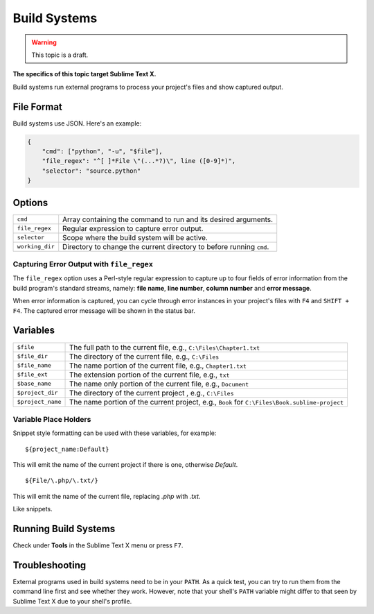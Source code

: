 Build Systems
=============

.. warning::

    This topic is a draft.

**The specifics of this topic target Sublime Text X.**

Build systems run external programs to process your project's files and show
captured output.

File Format
***********

Build systems use JSON. Here's an example:

.. sourcecode:: python

    {
        "cmd": ["python", "-u", "$file"],
        "file_regex": "^[ ]*File \"(...*?)\", line ([0-9]*)",
        "selector": "source.python"
    }

Options
*******

=============== ================================================================================
``cmd``         Array containing the command to run and its desired arguments.
``file_regex``  Regular expression to capture error output.
``selector``    Scope where the build system will be active.
``working_dir`` Directory to change the current directory to before running ``cmd``.
=============== ================================================================================

Capturing Error Output with ``file_regex``
------------------------------------------

The ``file_regex`` option uses a Perl-style regular expression to capture up  to
four fields of error information from the build program's standard streams, namely:
**file name**, **line number**, **column number** and **error message**.

When error information is captured, you can cycle through error instances in your
project's files with ``F4`` and ``SHIFT + F4``. The captured error message will
be shown in the status bar.


Variables
*********

================= =====================================================================================
``$file``         The full path to the current file, e.g., ``C:\Files\Chapter1.txt``
``$file_dir``     The directory of the current file, e.g., ``C:\Files``
``$file_name``    The name portion of the current file, e.g., ``Chapter1.txt``
``$file_ext``     The extension portion of the current file, e.g., ``txt``
``$base_name``    The name only portion of the current file, e.g., ``Document``
``$project_dir``  The directory of the current project , e.g., ``C:\Files``
``$project_name`` The name portion of the current project, e.g., ``Book`` for ``C:\Files\Book.sublime-project``
================= =====================================================================================

Variable Place Holders
----------------------

Snippet style formatting can be used with these variables, for example::

    ${project_name:Default}

This will emit the name of the current project if there is one, otherwise *Default*.

::

    ${File/\.php/\.txt/}

This will emit the name of the current file, replacing *.php* with *.txt*.

Like snippets.

Running Build Systems
*********************

Check under **Tools** in the Sublime Text X menu or press ``F7``.

Troubleshooting
***************

External programs used in build systems need to be in your ``PATH``. As a quick test, you
can try to run them from the command line first and see whether they work. However,
note that your shell's ``PATH`` variable might differ to that seen by Sublime Text X due
to your shell's profile.
